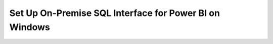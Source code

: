Set Up On-Premise SQL Interface for Power BI on Windows
-------------------------------------------------------

.. procedure::
   :style: normal

   .. step:: Install & Run the Schema Builder

      1. Download the `Schema Manager <https://www.mongodb.com/try/download/sql-schema-builder>`__.
      2. Move the downloaded file to a directory of your choice.
      3. Rename the downloaded file to ``mongodb-schema-manager``.
      4. Make the schema manager executable by running the following 
         terminal command from the directory where you placed the file.
   
         .. code-block:: bash

            chmod +x mongodb-schema-manager

      5. Run the Schema Manager using a terminal command with your MongoDB URI 
         like the example below. This command generates or regenerates the 
         schema for your collections within the database.

         .. code-block:: bash

            ./mongodb-schema-manager --uri 'mongodb://<db_username>:<db_password>@<host>:<port>/<database>?authSource=admin'

      6. Verify the created SQL schema by looking for the ``__sql_schemas`` collection
         in your database. Inside this collection, there will be a document for each
         collection with its schema map and data type assignments.

   .. step:: Download and Install Your SQL Driver

      1. Download and install either the JDBC or ODBC MongoDB SQL driver.

         .. list-table::
            :header-rows: 1
            :widths: 20 40 40

            * - Driver Type
              - Compatible Operating Systems
              - Installation Instructions

            * - **ODBC Driver**
              - Windows x86_64
              - :ref:`ODBC Installation Guide <sql-connect-odbc>`

   .. step:: Download and install `the Power Bi connector file <https://www.mongodb.com/try/download/power-bi-connector/>`__.

      .. note:: The certified MongoDB Power BI Connector ships with Power BI Desktop and can be used for both Atlas and EA database connections.
                If your version of Power BI Desktop already has the MongoDB 
                Atlas SQL connector, you can skip this step. To use a different 
                version than the one bundled with Power BI Desktop, complete 
                this step.
   
      Move the connector file to the following directory path: 
      
      ``C:\Users\<user>\Documents\Power BI Desktop\Custom Connectors``.

      Create this folder if it doesn't already exist.

   .. step:: Connect from Power BI Desktop.

      1. Open Power BI Desktop.

      2. Select :guilabel:`Get data` from the :guilabel:`Home` menu.

      3. Find and select the :guilabel:`MongoDB Atlas SQL` connector.

         i. Type ``mongo`` in the search bar to find the new connector.
         #. Select :guilabel:`MongoDB Atlas SQL`.
         #. Click :guilabel:`Connect`.

      4. Enter the URI and the database name and click :guilabel:`OK`.

         The :guilabel:`MongoDB URI` is the URL is the from the previous step.

         You can also enter a SQL query in the :guilabel:`Native query` field. Power BI
         uses the SQL query as the direct source for the data.

      5. Enter your Atlas :guilabel:`User name` and :guilabel:`Password` and click :guilabel:`Connect`.

         By default, a user can access all {+clusters+} and {+fdi+}s in projects to which
         they have access. If you restricted access to specific {+clusters+} and {+fdi+}s,
         you can grant access to the new {+fdi+} in the Edit User menu. To learn more, see
         :ref:`modify-mongodb-users`.

   .. step:: Power BI Service Configuration

      1. Ensure you have a Microsoft subscription for Power BI Service.

      2. Download and install the MS On-premises data gateway.

      3. Open the gateway, sign in to your Power BI account, and verify
         it's "online and ready to be used".
         
         .. note::

            You may need to restart the gateway via :guilabel:`Service Settings`.

      4. From Power BI Desktop, publish your created report to Power BI Service.

      5. In Power BI Service, verify your gateway is available and
         online in "Manage connections and gateways".

      6. To set up scheduled data refreshes, navigate to your Power BI Service 
         workspace menu and configure the semantic model connection settings, 
         including "Gateway connection" and "Data Source Credentials" with your 
         authentication credentials for your MongoDB database.

      7. Return to the Power BI workspace and refresh the semantic model to ensure the
         on-premises data gateway is working properly.
